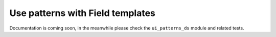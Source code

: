 Use patterns with Field templates
---------------------------------

Documentation is coming soon, in the meanwhile please check the ``ui_patterns_ds`` module and related tests.

